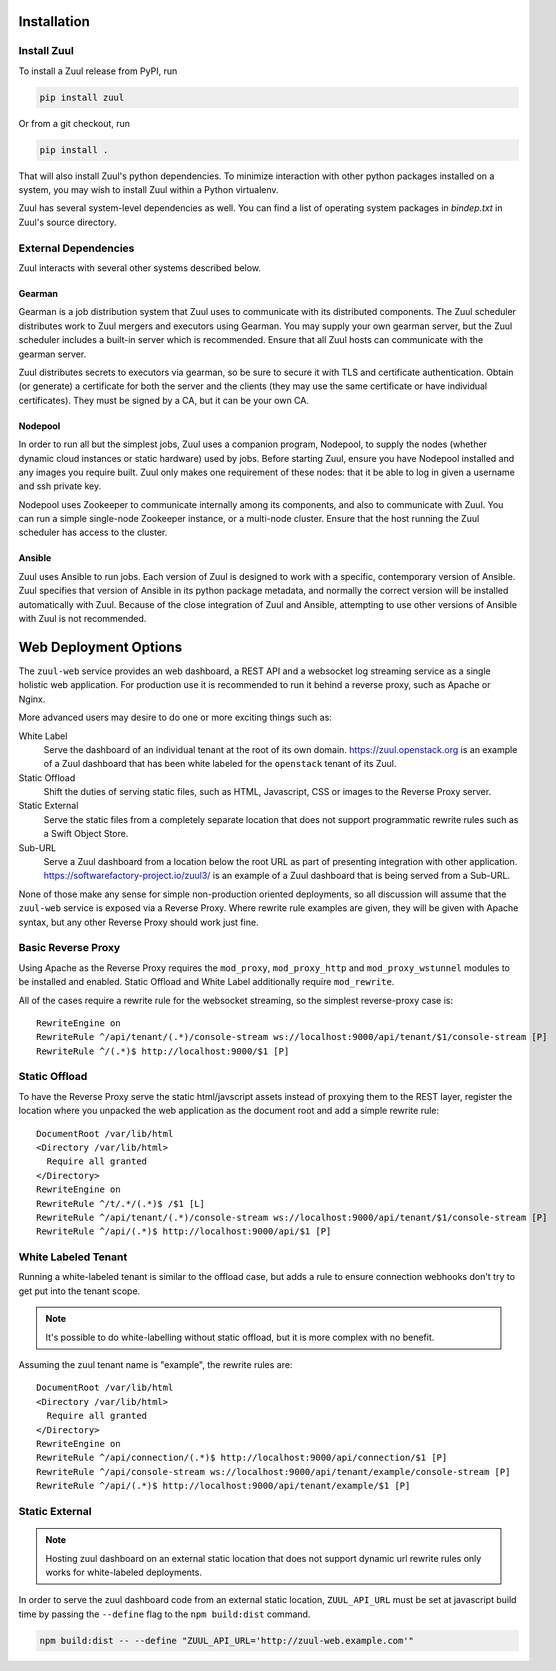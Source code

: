 Installation
============

Install Zuul
------------

To install a Zuul release from PyPI, run

.. code-block:: bash

   pip install zuul

Or from a git checkout, run

.. code-block:: bash

   pip install .

That will also install Zuul's python dependencies.  To minimize
interaction with other python packages installed on a system, you may
wish to install Zuul within a Python virtualenv.

Zuul has several system-level dependencies as well.  You can find a
list of operating system packages in `bindep.txt` in Zuul's source
directory.

External Dependencies
---------------------

Zuul interacts with several other systems described below.

Gearman
~~~~~~~

Gearman is a job distribution system that Zuul uses to communicate
with its distributed components.  The Zuul scheduler distributes work
to Zuul mergers and executors using Gearman.  You may supply your own
gearman server, but the Zuul scheduler includes a built-in server
which is recommended.  Ensure that all Zuul hosts can communicate with
the gearman server.

Zuul distributes secrets to executors via gearman, so be sure to
secure it with TLS and certificate authentication.  Obtain (or
generate) a certificate for both the server and the clients (they may
use the same certificate or have individual certificates).  They must
be signed by a CA, but it can be your own CA.

Nodepool
~~~~~~~~

In order to run all but the simplest jobs, Zuul uses a companion
program, Nodepool, to supply the nodes (whether dynamic cloud
instances or static hardware) used by jobs.  Before starting Zuul,
ensure you have Nodepool installed and any images you require built.
Zuul only makes one requirement of these nodes: that it be able to log
in given a username and ssh private key.

.. TODO: SpamapS any zookeeper config recommendations?

Nodepool uses Zookeeper to communicate internally among its
components, and also to communicate with Zuul.  You can run a simple
single-node Zookeeper instance, or a multi-node cluster.  Ensure that
the host running the Zuul scheduler has access to the cluster.

Ansible
~~~~~~~

Zuul uses Ansible to run jobs.  Each version of Zuul is designed to
work with a specific, contemporary version of Ansible.  Zuul specifies
that version of Ansible in its python package metadata, and normally
the correct version will be installed automatically with Zuul.
Because of the close integration of Zuul and Ansible, attempting to
use other versions of Ansible with Zuul is not recommended.

.. _web-deployment-options:

Web Deployment Options
======================

The ``zuul-web`` service provides an web dashboard, a REST API and a websocket
log streaming service as a single holistic web application. For production use
it is recommended to run it behind a reverse proxy, such as Apache or Nginx.

More advanced users may desire to do one or more exciting things such as:

White Label
  Serve the dashboard of an individual tenant at the root of its own domain.
  https://zuul.openstack.org is an example of a Zuul dashboard that has been
  white labeled for the ``openstack`` tenant of its Zuul.

Static Offload
  Shift the duties of serving static files, such as HTML, Javascript, CSS or
  images to the Reverse Proxy server.

Static External
  Serve the static files from a completely separate location that does not
  support programmatic rewrite rules such as a Swift Object Store.

Sub-URL
  Serve a Zuul dashboard from a location below the root URL as part of
  presenting integration with other application.
  https://softwarefactory-project.io/zuul3/ is an example of a Zuul dashboard
  that is being served from a Sub-URL.

None of those make any sense for simple non-production oriented deployments, so
all discussion will assume that the ``zuul-web`` service is exposed via a
Reverse Proxy. Where rewrite rule examples are given, they will be given
with Apache syntax, but any other Reverse Proxy should work just fine.

Basic Reverse Proxy
-------------------

Using Apache as the Reverse Proxy requires the ``mod_proxy``,
``mod_proxy_http`` and ``mod_proxy_wstunnel`` modules to be installed and
enabled. Static Offload and White Label additionally require ``mod_rewrite``.

All of the cases require a rewrite rule for the websocket streaming, so the
simplest reverse-proxy case is::

  RewriteEngine on
  RewriteRule ^/api/tenant/(.*)/console-stream ws://localhost:9000/api/tenant/$1/console-stream [P]
  RewriteRule ^/(.*)$ http://localhost:9000/$1 [P]


Static Offload
--------------

To have the Reverse Proxy serve the static html/javscript assets instead of
proxying them to the REST layer, register the location where you unpacked
the web application as the document root and add a simple rewrite rule::

  DocumentRoot /var/lib/html
  <Directory /var/lib/html>
    Require all granted
  </Directory>
  RewriteEngine on
  RewriteRule ^/t/.*/(.*)$ /$1 [L]
  RewriteRule ^/api/tenant/(.*)/console-stream ws://localhost:9000/api/tenant/$1/console-stream [P]
  RewriteRule ^/api/(.*)$ http://localhost:9000/api/$1 [P]

White Labeled Tenant
--------------------

Running a white-labeled tenant is similar to the offload case, but adds a
rule to ensure connection webhooks don't try to get put into the tenant scope.

.. note::

  It's possible to do white-labelling without static offload, but it is more
  complex with no benefit.

Assuming the zuul tenant name is "example", the rewrite rules are::

  DocumentRoot /var/lib/html
  <Directory /var/lib/html>
    Require all granted
  </Directory>
  RewriteEngine on
  RewriteRule ^/api/connection/(.*)$ http://localhost:9000/api/connection/$1 [P]
  RewriteRule ^/api/console-stream ws://localhost:9000/api/tenant/example/console-stream [P]
  RewriteRule ^/api/(.*)$ http://localhost:9000/api/tenant/example/$1 [P]

Static External
---------------

.. note::

  Hosting zuul dashboard on an external static location that does not support
  dynamic url rewrite rules only works for white-labeled deployments.

In order to serve the zuul dashboard code from an external static location,
``ZUUL_API_URL`` must be set at javascript build time by passing the
``--define`` flag to the ``npm build:dist`` command.

.. code-block:: bash

   npm build:dist -- --define "ZUUL_API_URL='http://zuul-web.example.com'"
